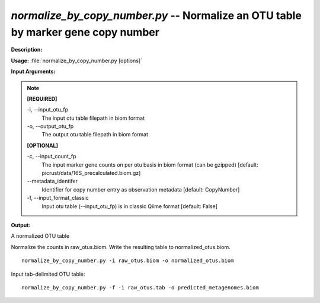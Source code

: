.. _normalize_by_copy_number:

.. index:: normalize_by_copy_number.py

*normalize_by_copy_number.py* -- Normalize an OTU table by marker gene copy number
^^^^^^^^^^^^^^^^^^^^^^^^^^^^^^^^^^^^^^^^^^^^^^^^^^^^^^^^^^^^^^^^^^^^^^^^^^^^^^^^^^^^^^^^^^^^^^^^^^^^^^^^^^^^^^^^^^^^^^^^^^^^^^^^^^^^^^^^^^^^^^^^^^^^^^^^^^^^^^^^^^^^^^^^^^^^^^^^^^^^^^^^^^^^^^^^^^^^^^^^^^^^^^^^^^^^^^^^^^^^^^^^^^^^^^^^^^^^^^^^^^^^^^^^^^^^^^^^^^^^^^^^^^^^^^^^^^^^^^^^^^^^^

**Description:**




**Usage:** :file:`normalize_by_copy_number.py [options]`

**Input Arguments:**

.. note::

	
	**[REQUIRED]**
		
	-i, `-`-input_otu_fp
		The input otu table filepath in biom format
	-o, `-`-output_otu_fp
		The output otu table filepath in biom format
	
	**[OPTIONAL]**
		
	-c, `-`-input_count_fp
		The input marker gene counts on per otu basis in biom format (can be gzipped) [default: picrust/data/16S_precalculated.biom.gz]
	`-`-metadata_identifer
		Identifier for copy number entry as observation metadata [default: CopyNumber]
	-f, `-`-input_format_classic
		Input otu table (--input_otu_fp) is in classic Qiime format [default: False]


**Output:**

A normalized OTU table


Normalize the counts in raw_otus.biom. Write the resulting table to normalized_otus.biom.

::

	normalize_by_copy_number.py -i raw_otus.biom -o normalized_otus.biom

Input tab-delimited OTU table:

::

	normalize_by_copy_number.py -f -i raw_otus.tab -o predicted_metagenomes.biom


